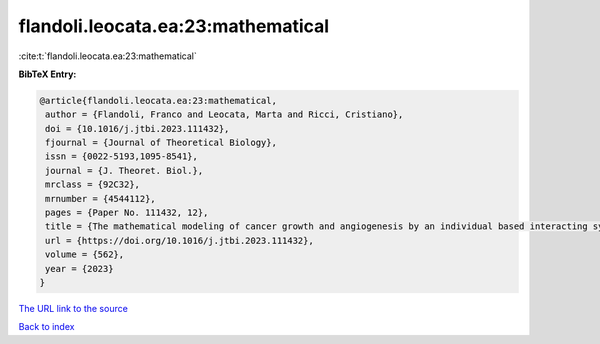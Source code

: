 flandoli.leocata.ea:23:mathematical
===================================

:cite:t:`flandoli.leocata.ea:23:mathematical`

**BibTeX Entry:**

.. code-block:: bibtex

   @article{flandoli.leocata.ea:23:mathematical,
    author = {Flandoli, Franco and Leocata, Marta and Ricci, Cristiano},
    doi = {10.1016/j.jtbi.2023.111432},
    fjournal = {Journal of Theoretical Biology},
    issn = {0022-5193,1095-8541},
    journal = {J. Theoret. Biol.},
    mrclass = {92C32},
    mrnumber = {4544112},
    pages = {Paper No. 111432, 12},
    title = {The mathematical modeling of cancer growth and angiogenesis by an individual based interacting system},
    url = {https://doi.org/10.1016/j.jtbi.2023.111432},
    volume = {562},
    year = {2023}
   }
`The URL link to the source <ttps://doi.org/10.1016/j.jtbi.2023.111432}>`_


`Back to index <../By-Cite-Keys.html>`_
